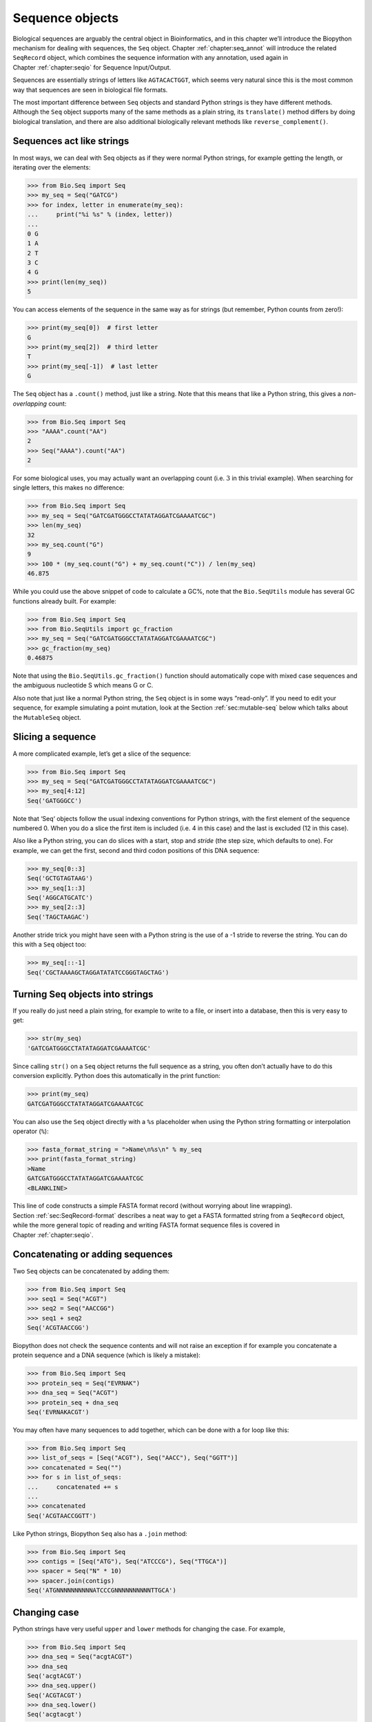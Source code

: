 .. _`chapter:seq_objects`:

Sequence objects
================

Biological sequences are arguably the central object in Bioinformatics,
and in this chapter we’ll introduce the Biopython mechanism for dealing
with sequences, the ``Seq`` object.
Chapter :ref:`chapter:seq_annot` will introduce the
related ``SeqRecord`` object, which combines the sequence information
with any annotation, used again in
Chapter :ref:`chapter:seqio` for Sequence Input/Output.

Sequences are essentially strings of letters like ``AGTACACTGGT``, which
seems very natural since this is the most common way that sequences are
seen in biological file formats.

The most important difference between ``Seq`` objects and standard
Python strings is they have different methods. Although the ``Seq``
object supports many of the same methods as a plain string, its
``translate()`` method differs by doing biological translation, and
there are also additional biologically relevant methods like
``reverse_complement()``.

Sequences act like strings
--------------------------

In most ways, we can deal with Seq objects as if they were normal Python
strings, for example getting the length, or iterating over the elements:

.. doctest

.. code:: pycon

   >>> from Bio.Seq import Seq
   >>> my_seq = Seq("GATCG")
   >>> for index, letter in enumerate(my_seq):
   ...     print("%i %s" % (index, letter))
   ...
   0 G
   1 A
   2 T
   3 C
   4 G
   >>> print(len(my_seq))
   5

You can access elements of the sequence in the same way as for strings
(but remember, Python counts from zero!):

.. cont-doctest

.. code:: pycon

   >>> print(my_seq[0])  # first letter
   G
   >>> print(my_seq[2])  # third letter
   T
   >>> print(my_seq[-1])  # last letter
   G

The ``Seq`` object has a ``.count()`` method, just like a string. Note
that this means that like a Python string, this gives a
*non-overlapping* count:

.. doctest

.. code:: pycon

   >>> from Bio.Seq import Seq
   >>> "AAAA".count("AA")
   2
   >>> Seq("AAAA").count("AA")
   2

For some biological uses, you may actually want an overlapping count
(i.e. :math:`3` in this trivial example). When searching for single
letters, this makes no difference:

.. doctest

.. code:: pycon

   >>> from Bio.Seq import Seq
   >>> my_seq = Seq("GATCGATGGGCCTATATAGGATCGAAAATCGC")
   >>> len(my_seq)
   32
   >>> my_seq.count("G")
   9
   >>> 100 * (my_seq.count("G") + my_seq.count("C")) / len(my_seq)
   46.875

While you could use the above snippet of code to calculate a GC%, note
that the ``Bio.SeqUtils`` module has several GC functions already built.
For example:

.. doctest

.. code:: pycon

   >>> from Bio.Seq import Seq
   >>> from Bio.SeqUtils import gc_fraction
   >>> my_seq = Seq("GATCGATGGGCCTATATAGGATCGAAAATCGC")
   >>> gc_fraction(my_seq)
   0.46875

Note that using the ``Bio.SeqUtils.gc_fraction()`` function should
automatically cope with mixed case sequences and the ambiguous
nucleotide S which means G or C.

Also note that just like a normal Python string, the ``Seq`` object is
in some ways “read-only”. If you need to edit your sequence, for example
simulating a point mutation, look at the
Section :ref:`sec:mutable-seq` below which talks about the
``MutableSeq`` object.

Slicing a sequence
------------------

A more complicated example, let’s get a slice of the sequence:

.. doctest

.. code:: pycon

   >>> from Bio.Seq import Seq
   >>> my_seq = Seq("GATCGATGGGCCTATATAGGATCGAAAATCGC")
   >>> my_seq[4:12]
   Seq('GATGGGCC')

Note that ‘Seq‘ objects follow the usual indexing conventions for Python
strings, with the first element of the sequence numbered 0. When you do
a slice the first item is included (i.e. 4 in this case) and the last is
excluded (12 in this case).

Also like a Python string, you can do slices with a start, stop and
*stride* (the step size, which defaults to one). For example, we can get
the first, second and third codon positions of this DNA sequence:

.. cont-doctest

.. code:: pycon

   >>> my_seq[0::3]
   Seq('GCTGTAGTAAG')
   >>> my_seq[1::3]
   Seq('AGGCATGCATC')
   >>> my_seq[2::3]
   Seq('TAGCTAAGAC')

Another stride trick you might have seen with a Python string is the use
of a -1 stride to reverse the string. You can do this with a ``Seq``
object too:

.. cont-doctest

.. code:: pycon

   >>> my_seq[::-1]
   Seq('CGCTAAAAGCTAGGATATATCCGGGTAGCTAG')

.. _`sec:seq-to-string`:

Turning Seq objects into strings
--------------------------------

If you really do just need a plain string, for example to write to a
file, or insert into a database, then this is very easy to get:

.. cont-doctest

.. code:: pycon

   >>> str(my_seq)
   'GATCGATGGGCCTATATAGGATCGAAAATCGC'

Since calling ``str()`` on a ``Seq`` object returns the full sequence as
a string, you often don’t actually have to do this conversion
explicitly. Python does this automatically in the print function:

.. cont-doctest

.. code:: pycon

   >>> print(my_seq)
   GATCGATGGGCCTATATAGGATCGAAAATCGC

You can also use the ``Seq`` object directly with a ``%s`` placeholder
when using the Python string formatting or interpolation operator
(``%``):

.. cont-doctest

.. code:: pycon

   >>> fasta_format_string = ">Name\n%s\n" % my_seq
   >>> print(fasta_format_string)
   >Name
   GATCGATGGGCCTATATAGGATCGAAAATCGC
   <BLANKLINE>

This line of code constructs a simple FASTA format record (without
worrying about line wrapping).
Section :ref:`sec:SeqRecord-format` describes a
neat way to get a FASTA formatted string from a ``SeqRecord`` object,
while the more general topic of reading and writing FASTA format
sequence files is covered in
Chapter :ref:`chapter:seqio`.

Concatenating or adding sequences
---------------------------------

Two ``Seq`` objects can be concatenated by adding them:

.. doctest

.. code:: pycon

   >>> from Bio.Seq import Seq
   >>> seq1 = Seq("ACGT")
   >>> seq2 = Seq("AACCGG")
   >>> seq1 + seq2
   Seq('ACGTAACCGG')

Biopython does not check the sequence contents and will not raise an
exception if for example you concatenate a protein sequence and a DNA
sequence (which is likely a mistake):

.. doctest

.. code:: pycon

   >>> from Bio.Seq import Seq
   >>> protein_seq = Seq("EVRNAK")
   >>> dna_seq = Seq("ACGT")
   >>> protein_seq + dna_seq
   Seq('EVRNAKACGT')

You may often have many sequences to add together, which can be done
with a for loop like this:

.. doctest

.. code:: pycon

   >>> from Bio.Seq import Seq
   >>> list_of_seqs = [Seq("ACGT"), Seq("AACC"), Seq("GGTT")]
   >>> concatenated = Seq("")
   >>> for s in list_of_seqs:
   ...     concatenated += s
   ...
   >>> concatenated
   Seq('ACGTAACCGGTT')

Like Python strings, Biopython ``Seq`` also has a ``.join`` method:

.. doctest

.. code:: pycon

   >>> from Bio.Seq import Seq
   >>> contigs = [Seq("ATG"), Seq("ATCCCG"), Seq("TTGCA")]
   >>> spacer = Seq("N" * 10)
   >>> spacer.join(contigs)
   Seq('ATGNNNNNNNNNNATCCCGNNNNNNNNNNTTGCA')

Changing case
-------------

Python strings have very useful ``upper`` and ``lower`` methods for
changing the case. For example,

.. doctest

.. code:: pycon

   >>> from Bio.Seq import Seq
   >>> dna_seq = Seq("acgtACGT")
   >>> dna_seq
   Seq('acgtACGT')
   >>> dna_seq.upper()
   Seq('ACGTACGT')
   >>> dna_seq.lower()
   Seq('acgtacgt')

These are useful for doing case insensitive matching:

.. cont-doctest

.. code:: pycon

   >>> "GTAC" in dna_seq
   False
   >>> "GTAC" in dna_seq.upper()
   True

.. _`sec:seq-reverse-complement`:

Nucleotide sequences and (reverse) complements
----------------------------------------------

For nucleotide sequences, you can easily obtain the complement or
reverse complement of a ``Seq`` object using its built-in methods:

.. doctest

.. code:: pycon

   >>> from Bio.Seq import Seq
   >>> my_seq = Seq("GATCGATGGGCCTATATAGGATCGAAAATCGC")
   >>> my_seq
   Seq('GATCGATGGGCCTATATAGGATCGAAAATCGC')
   >>> my_seq.complement()
   Seq('CTAGCTACCCGGATATATCCTAGCTTTTAGCG')
   >>> my_seq.reverse_complement()
   Seq('GCGATTTTCGATCCTATATAGGCCCATCGATC')

As mentioned earlier, an easy way to just reverse a ``Seq`` object (or a
Python string) is slice it with -1 step:

.. cont-doctest

.. code:: pycon

   >>> my_seq[::-1]
   Seq('CGCTAAAAGCTAGGATATATCCGGGTAGCTAG')

If you do accidentally end up trying to do something weird like taking
the (reverse) complement of a protein sequence, the results are
biologically meaningless:

.. doctest

.. code:: pycon

   >>> from Bio.Seq import Seq
   >>> protein_seq = Seq("EVRNAK")
   >>> protein_seq.complement()
   Seq('EBYNTM')

Here the letter “E” is not a valid IUPAC ambiguity code for nucleotides,
so was not complemented. However, “V” means “A”, “C” or “G” and has
complement “B“, and so on.

The example in
Section :ref:`sec:SeqIO-reverse-complement`
combines the ``Seq`` object’s reverse complement method with
``Bio.SeqIO`` for sequence input/output.

Transcription
-------------

Before talking about transcription, I want to try to clarify the strand
issue. Consider the following (made up) stretch of double stranded DNA
which encodes a short peptide:

.. math::

   \begin{gathered}
       \text{DNA coding strand (aka Crick strand, strand } +1 \text{)} \\
       \text{5'} \qquad \texttt{ATGGCCATTGTAATGGGCCGCTGAAAGGGTGCCCGATAG} \qquad \text{3'} \\
       \texttt{|||||||||||||||||||||||||||||||||||||||} \\
       \text{3'} \qquad \texttt{TACCGGTAACATTACCCGGCGACTTTCCCACGGGCTATC} \qquad \text{5'} \\
       \text{DNA template strand (aka Watson strand, strand } -1 \text{)}
   \end{gathered}

Transcription of this DNA sequence produces the following RNA sequence:

.. math::

   \begin{gathered}
       \text{5'} \qquad \texttt{AUGGCCAUUGUAAUGGGCCGCUGAAAGGGUGCCCGAUAG} \qquad \text{3'} \\
       \text{Single-stranded messenger RNA}
   \end{gathered}

The actual biological transcription process works from the template
strand, doing a reverse complement (TCAG :math:`\rightarrow` CUGA) to
give the mRNA. However, in Biopython and bioinformatics in general, we
typically work directly with the coding strand because this means we can
get the mRNA sequence just by switching T :math:`\rightarrow` U.

Now let’s actually get down to doing a transcription in Biopython.
First, let’s create ``Seq`` objects for the coding and template DNA
strands:

.. doctest

.. code:: pycon

   >>> from Bio.Seq import Seq
   >>> coding_dna = Seq("ATGGCCATTGTAATGGGCCGCTGAAAGGGTGCCCGATAG")
   >>> coding_dna
   Seq('ATGGCCATTGTAATGGGCCGCTGAAAGGGTGCCCGATAG')
   >>> template_dna = coding_dna.reverse_complement()
   >>> template_dna
   Seq('CTATCGGGCACCCTTTCAGCGGCCCATTACAATGGCCAT')

These should match the figure above - remember by convention nucleotide
sequences are normally read from the 5’ to 3’ direction, while in the
figure the template strand is shown reversed.

Now let’s transcribe the coding strand into the corresponding mRNA,
using the ``Seq`` object’s built in ``transcribe`` method:

.. cont-doctest

.. code:: pycon

   >>> coding_dna
   Seq('ATGGCCATTGTAATGGGCCGCTGAAAGGGTGCCCGATAG')
   >>> messenger_rna = coding_dna.transcribe()
   >>> messenger_rna
   Seq('AUGGCCAUUGUAAUGGGCCGCUGAAAGGGUGCCCGAUAG')

As you can see, all this does is to replace T by U.

If you do want to do a true biological transcription starting with the
template strand, then this becomes a two-step process:

.. cont-doctest

.. code:: pycon

   >>> template_dna.reverse_complement().transcribe()
   Seq('AUGGCCAUUGUAAUGGGCCGCUGAAAGGGUGCCCGAUAG')

The ``Seq`` object also includes a back-transcription method for going
from the mRNA to the coding strand of the DNA. Again, this is a simple U
:math:`\rightarrow` T substitution:

.. doctest

.. code:: pycon

   >>> from Bio.Seq import Seq
   >>> messenger_rna = Seq("AUGGCCAUUGUAAUGGGCCGCUGAAAGGGUGCCCGAUAG")
   >>> messenger_rna
   Seq('AUGGCCAUUGUAAUGGGCCGCUGAAAGGGUGCCCGAUAG')
   >>> messenger_rna.back_transcribe()
   Seq('ATGGCCATTGTAATGGGCCGCTGAAAGGGTGCCCGATAG')

*Note:* The ``Seq`` object’s ``transcribe`` and ``back_transcribe``
methods were added in Biopython 1.49. For older releases you would have
to use the ``Bio.Seq`` module’s functions instead, see
Section :ref:`sec:seq-module-functions`.

.. _`sec:translation`:

Translation
-----------

Sticking with the same example discussed in the transcription section
above, now let’s translate this mRNA into the corresponding protein
sequence - again taking advantage of one of the ``Seq`` object’s
biological methods:

.. doctest

.. code:: pycon

   >>> from Bio.Seq import Seq
   >>> messenger_rna = Seq("AUGGCCAUUGUAAUGGGCCGCUGAAAGGGUGCCCGAUAG")
   >>> messenger_rna
   Seq('AUGGCCAUUGUAAUGGGCCGCUGAAAGGGUGCCCGAUAG')
   >>> messenger_rna.translate()
   Seq('MAIVMGR*KGAR*')

You can also translate directly from the coding strand DNA sequence:

.. doctest

.. code:: pycon

   >>> from Bio.Seq import Seq
   >>> coding_dna = Seq("ATGGCCATTGTAATGGGCCGCTGAAAGGGTGCCCGATAG")
   >>> coding_dna
   Seq('ATGGCCATTGTAATGGGCCGCTGAAAGGGTGCCCGATAG')
   >>> coding_dna.translate()
   Seq('MAIVMGR*KGAR*')

You should notice in the above protein sequences that in addition to the
end stop character, there is an internal stop as well. This was a
deliberate choice of example, as it gives an excuse to talk about some
optional arguments, including different translation tables (Genetic
Codes).

The translation tables available in Biopython are based on those `from
the NCBI <https://www.ncbi.nlm.nih.gov/Taxonomy/Utils/wprintgc.cgi>`__
(see the next section of this tutorial). By default, translation will
use the *standard* genetic code (NCBI table id 1). Suppose we are
dealing with a mitochondrial sequence. We need to tell the translation
function to use the relevant genetic code instead:

.. cont-doctest

.. code:: pycon

   >>> coding_dna.translate(table="Vertebrate Mitochondrial")
   Seq('MAIVMGRWKGAR*')

You can also specify the table using the NCBI table number which is
shorter, and often included in the feature annotation of GenBank files:

.. cont-doctest

.. code:: pycon

   >>> coding_dna.translate(table=2)
   Seq('MAIVMGRWKGAR*')

Now, you may want to translate the nucleotides up to the first in frame
stop codon, and then stop (as happens in nature):

.. cont-doctest

.. code:: pycon

   >>> coding_dna.translate()
   Seq('MAIVMGR*KGAR*')
   >>> coding_dna.translate(to_stop=True)
   Seq('MAIVMGR')
   >>> coding_dna.translate(table=2)
   Seq('MAIVMGRWKGAR*')
   >>> coding_dna.translate(table=2, to_stop=True)
   Seq('MAIVMGRWKGAR')

Notice that when you use the ``to_stop`` argument, the stop codon itself
is not translated - and the stop symbol is not included at the end of
your protein sequence.

You can even specify the stop symbol if you don’t like the default
asterisk:

.. cont-doctest

.. code:: pycon

   >>> coding_dna.translate(table=2, stop_symbol="@")
   Seq('MAIVMGRWKGAR@')

Now, suppose you have a complete coding sequence CDS, which is to say a
nucleotide sequence (e.g. mRNA – after any splicing) which is a whole
number of codons (i.e. the length is a multiple of three), commences
with a start codon, ends with a stop codon, and has no internal in-frame
stop codons. In general, given a complete CDS, the default translate
method will do what you want (perhaps with the ``to_stop`` option).
However, what if your sequence uses a non-standard start codon? This
happens a lot in bacteria – for example the gene yaaX in *E. coli*
K12:

.. code:: pycon

   >>> from Bio.Seq import Seq
   >>> gene = Seq(
   ...     "GTGAAAAAGATGCAATCTATCGTACTCGCACTTTCCCTGGTTCTGGTCGCTCCCATGGCA"
   ...     "GCACAGGCTGCGGAAATTACGTTAGTCCCGTCAGTAAAATTACAGATAGGCGATCGTGAT"
   ...     "AATCGTGGCTATTACTGGGATGGAGGTCACTGGCGCGACCACGGCTGGTGGAAACAACAT"
   ...     "TATGAATGGCGAGGCAATCGCTGGCACCTACACGGACCGCCGCCACCGCCGCGCCACCAT"
   ...     "AAGAAAGCTCCTCATGATCATCACGGCGGTCATGGTCCAGGCAAACATCACCGCTAA"
   ... )
   >>> gene.translate(table="Bacterial")
   Seq('VKKMQSIVLALSLVLVAPMAAQAAEITLVPSVKLQIGDRDNRGYYWDGGHWRDH...HR*',
   ProteinAlpabet())
   >>> gene.translate(table="Bacterial", to_stop=True)
   Seq('VKKMQSIVLALSLVLVAPMAAQAAEITLVPSVKLQIGDRDNRGYYWDGGHWRDH...HHR')

In the bacterial genetic code ``GTG`` is a valid start codon, and while
it does *normally* encode Valine, if used as a start codon it should be
translated as methionine. This happens if you tell Biopython your
sequence is a complete CDS:

.. code:: pycon

   >>> gene.translate(table="Bacterial", cds=True)
   Seq('MKKMQSIVLALSLVLVAPMAAQAAEITLVPSVKLQIGDRDNRGYYWDGGHWRDH...HHR')

In addition to telling Biopython to translate an alternative start codon
as methionine, using this option also makes sure your sequence really is
a valid CDS (you’ll get an exception if not).

The example in Section :ref:`sec:SeqIO-translate`
combines the ``Seq`` object’s translate method with ``Bio.SeqIO`` for
sequence input/output.

Translation Tables
------------------

In the previous sections we talked about the ``Seq`` object translation
method (and mentioned the equivalent function in the ``Bio.Seq`` module
– see Section :ref:`sec:seq-module-functions`). Internally these
use codon table objects derived from the NCBI information at
ftp://ftp.ncbi.nlm.nih.gov/entrez/misc/data/gc.prt, also shown on
https://www.ncbi.nlm.nih.gov/Taxonomy/Utils/wprintgc.cgi in a much more
readable layout.

As before, let’s just focus on two choices: the Standard translation
table, and the translation table for Vertebrate Mitochondrial DNA.

.. doctest

.. code:: pycon

   >>> from Bio.Data import CodonTable
   >>> standard_table = CodonTable.unambiguous_dna_by_name["Standard"]
   >>> mito_table = CodonTable.unambiguous_dna_by_name["Vertebrate Mitochondrial"]

Alternatively, these tables are labeled with ID numbers 1 and 2,
respectively:

.. cont-doctest

.. code:: pycon

   >>> from Bio.Data import CodonTable
   >>> standard_table = CodonTable.unambiguous_dna_by_id[1]
   >>> mito_table = CodonTable.unambiguous_dna_by_id[2]

You can compare the actual tables visually by printing them:

.. code:: pycon

   >>> print(standard_table)
   Table 1 Standard, SGC0

     |  T      |  C      |  A      |  G      |
   --+---------+---------+---------+---------+--
   T | TTT F   | TCT S   | TAT Y   | TGT C   | T
   T | TTC F   | TCC S   | TAC Y   | TGC C   | C
   T | TTA L   | TCA S   | TAA Stop| TGA Stop| A
   T | TTG L(s)| TCG S   | TAG Stop| TGG W   | G
   --+---------+---------+---------+---------+--
   C | CTT L   | CCT P   | CAT H   | CGT R   | T
   C | CTC L   | CCC P   | CAC H   | CGC R   | C
   C | CTA L   | CCA P   | CAA Q   | CGA R   | A
   C | CTG L(s)| CCG P   | CAG Q   | CGG R   | G
   --+---------+---------+---------+---------+--
   A | ATT I   | ACT T   | AAT N   | AGT S   | T
   A | ATC I   | ACC T   | AAC N   | AGC S   | C
   A | ATA I   | ACA T   | AAA K   | AGA R   | A
   A | ATG M(s)| ACG T   | AAG K   | AGG R   | G
   --+---------+---------+---------+---------+--
   G | GTT V   | GCT A   | GAT D   | GGT G   | T
   G | GTC V   | GCC A   | GAC D   | GGC G   | C
   G | GTA V   | GCA A   | GAA E   | GGA G   | A
   G | GTG V   | GCG A   | GAG E   | GGG G   | G
   --+---------+---------+---------+---------+--

and:

.. code:: pycon

   >>> print(mito_table)
   Table 2 Vertebrate Mitochondrial, SGC1

     |  T      |  C      |  A      |  G      |
   --+---------+---------+---------+---------+--
   T | TTT F   | TCT S   | TAT Y   | TGT C   | T
   T | TTC F   | TCC S   | TAC Y   | TGC C   | C
   T | TTA L   | TCA S   | TAA Stop| TGA W   | A
   T | TTG L   | TCG S   | TAG Stop| TGG W   | G
   --+---------+---------+---------+---------+--
   C | CTT L   | CCT P   | CAT H   | CGT R   | T
   C | CTC L   | CCC P   | CAC H   | CGC R   | C
   C | CTA L   | CCA P   | CAA Q   | CGA R   | A
   C | CTG L   | CCG P   | CAG Q   | CGG R   | G
   --+---------+---------+---------+---------+--
   A | ATT I(s)| ACT T   | AAT N   | AGT S   | T
   A | ATC I(s)| ACC T   | AAC N   | AGC S   | C
   A | ATA M(s)| ACA T   | AAA K   | AGA Stop| A
   A | ATG M(s)| ACG T   | AAG K   | AGG Stop| G
   --+---------+---------+---------+---------+--
   G | GTT V   | GCT A   | GAT D   | GGT G   | T
   G | GTC V   | GCC A   | GAC D   | GGC G   | C
   G | GTA V   | GCA A   | GAA E   | GGA G   | A
   G | GTG V(s)| GCG A   | GAG E   | GGG G   | G
   --+---------+---------+---------+---------+--

You may find these following properties useful – for example if you are
trying to do your own gene finding:

.. cont-doctest

.. code:: pycon

   >>> mito_table.stop_codons
   ['TAA', 'TAG', 'AGA', 'AGG']
   >>> mito_table.start_codons
   ['ATT', 'ATC', 'ATA', 'ATG', 'GTG']
   >>> mito_table.forward_table["ACG"]
   'T'

.. _`sec:seq-comparison`:

Comparing Seq objects
---------------------

Sequence comparison is actually a very complicated topic, and there is
no easy way to decide if two sequences are equal. The basic problem is
the meaning of the letters in a sequence are context dependent - the
letter “A” could be part of a DNA, RNA or protein sequence. Biopython
can track the molecule type, so comparing two ``Seq`` objects could mean
considering this too.

Should a DNA fragment “ACG” and an RNA fragment “ACG” be equal? What
about the peptide “ACG”? Or the Python string “ACG”? In everyday use,
your sequences will generally all be the same type of (all DNA, all RNA,
or all protein). Well, as of Biopython 1.65, sequence comparison only
looks at the sequence and compares like the Python string.

.. doctest

.. code:: pycon

   >>> from Bio.Seq import Seq
   >>> seq1 = Seq("ACGT")
   >>> "ACGT" == seq1
   True
   >>> seq1 == "ACGT"
   True

As an extension to this, using sequence objects as keys in a Python
dictionary is equivalent to using the sequence as a plain string for the
key. See also Section :ref:`sec:seq-to-string`.

Sequences with unknown sequence contents
----------------------------------------

In some cases, the length of a sequence may be known but not the actual
letters constituting it. For example, GenBank and EMBL files may
represent a genomic DNA sequence only by its config information, without
specifying the sequence contents explicitly. Such sequences can be
represented by creating a ``Seq`` object with the argument ``None``,
followed by the sequence length:

.. doctest

.. code:: pycon

   >>> from Bio.Seq import Seq
   >>> unknown_seq = Seq(None, 10)

The ``Seq`` object thus created has a well-defined length. Any attempt
to access the sequence contents, however, will raise an
``UndefinedSequenceError``:

.. cont-doctest

.. code:: pycon

   >>> unknown_seq
   Seq(None, length=10)
   >>> len(unknown_seq)
   10
   >>> print(unknown_seq)
   Traceback (most recent call last):
   ...
   Bio.Seq.UndefinedSequenceError: Sequence content is undefined
   >>>

.. _`sec:partial-seq`:

Sequences with partially defined sequence contents
--------------------------------------------------

Sometimes the sequence contents is defined for parts of the sequence
only, and undefined elsewhere. For example, the following excerpt of a
MAF (Multiple Alignment Format) file shows an alignment of human, chimp,
macaque, mouse, rat, dog, and opossum genome sequences:

.. code:: text

   s hg38.chr7     117512683 36 + 159345973 TTGAAAACCTGAATGTGAGAGTCAGTCAAGGATAGT
   s panTro4.chr7  119000876 36 + 161824586 TTGAAAACCTGAATGTGAGAGTCACTCAAGGATAGT
   s rheMac3.chr3  156330991 36 + 198365852 CTGAAATCCTGAATGTGAGAGTCAATCAAGGATGGT
   s mm10.chr6      18207101 36 + 149736546 CTGAAAACCTAAGTAGGAGAATCAACTAAGGATAAT
   s rn5.chr4       42326848 36 + 248343840 CTGAAAACCTAAGTAGGAGAGACAGTTAAAGATAAT
   s canFam3.chr14  56325207 36 +  60966679 TTGAAAAACTGATTATTAGAGTCAATTAAGGATAGT
   s monDom5.chr8  173163865 36 + 312544902 TTAAGAAACTGGAAATGAGGGTTGAATGACAAACTT

In each row, the first number indicates the starting position (in
zero-based coordinates) of the aligned sequence on the chromosome,
followed by the size of the aligned sequence, the strand, the size of
the full chromosome, and the aligned sequence.

A ``Seq`` object representing such a partially defined sequence can be
created using a dictionary for the ``data`` argument, where the keys are
the starting coordinates of the known sequence segments, and the values
are the corresponding sequence contents. For example, for the first
sequence we would use

.. doctest

.. code:: pycon

   >>> from Bio.Seq import Seq
   >>> seq = Seq({117512683: "TTGAAAACCTGAATGTGAGAGTCAGTCAAGGATAGT"}, length=159345973)

Extracting a subsequence from a partially define sequence may return a
fully defined sequence, an undefined sequence, or a partially defined
sequence, depending on the coordinates:

.. cont-doctest

.. code:: pycon

   >>> seq[1000:1020]
   Seq(None, length=20)
   >>> seq[117512690:117512700]
   Seq('CCTGAATGTG')
   >>> seq[117512670:117512690]
   Seq({13: 'TTGAAAA'}, length=20)
   >>> seq[117512700:]
   Seq({0: 'AGAGTCAGTCAAGGATAGT'}, length=41833273)

Partially defined sequences can also be created by appending sequences,
if at least one of the sequences is partially or fully undefined:

.. cont-doctest

.. code:: pycon

   >>> seq = Seq("ACGT")
   >>> undefined_seq = Seq(None, length=10)
   >>> seq + undefined_seq + seq
   Seq({0: 'ACGT', 14: 'ACGT'}, length=18)

.. _`sec:mutable-seq`:

MutableSeq objects
------------------

Just like the normal Python string, the ``Seq`` object is “read only”,
or in Python terminology, immutable. Apart from wanting the ``Seq``
object to act like a string, this is also a useful default since in many
biological applications you want to ensure you are not changing your
sequence data:

.. doctest

.. code:: pycon

   >>> from Bio.Seq import Seq
   >>> my_seq = Seq("GCCATTGTAATGGGCCGCTGAAAGGGTGCCCGA")

Observe what happens if you try to edit the sequence:

.. cont-doctest

.. code:: pycon

   >>> my_seq[5] = "G"
   Traceback (most recent call last):
   ...
   TypeError: 'Seq' object does not support item assignment

However, you can convert it into a mutable sequence (a ``MutableSeq``
object) and do pretty much anything you want with it:

.. cont-doctest

.. code:: pycon

   >>> from Bio.Seq import MutableSeq
   >>> mutable_seq = MutableSeq(my_seq)
   >>> mutable_seq
   MutableSeq('GCCATTGTAATGGGCCGCTGAAAGGGTGCCCGA')

Alternatively, you can create a ``MutableSeq`` object directly from a
string:

.. doctest

.. code:: pycon

   >>> from Bio.Seq import MutableSeq
   >>> mutable_seq = MutableSeq("GCCATTGTAATGGGCCGCTGAAAGGGTGCCCGA")

Either way will give you a sequence object which can be changed:

.. cont-doctest

.. code:: pycon

   >>> mutable_seq
   MutableSeq('GCCATTGTAATGGGCCGCTGAAAGGGTGCCCGA')
   >>> mutable_seq[5] = "C"
   >>> mutable_seq
   MutableSeq('GCCATCGTAATGGGCCGCTGAAAGGGTGCCCGA')
   >>> mutable_seq.remove("T")
   >>> mutable_seq
   MutableSeq('GCCACGTAATGGGCCGCTGAAAGGGTGCCCGA')
   >>> mutable_seq.reverse()
   >>> mutable_seq
   MutableSeq('AGCCCGTGGGAAAGTCGCCGGGTAATGCACCG')

Note that the ``MutableSeq`` object’s ``reverse()`` method, like the
``reverse()`` method of a Python list, reverses the sequence in place.

An important technical difference between mutable and immutable objects
in Python means that you can’t use a ``MutableSeq`` object as a
dictionary key, but you can use a Python string or a ``Seq`` object in
this way.

Once you have finished editing your a ``MutableSeq`` object, it’s easy
to get back to a read-only ``Seq`` object should you need to:

.. cont-doctest

.. code:: pycon

   >>> from Bio.Seq import Seq
   >>> new_seq = Seq(mutable_seq)
   >>> new_seq
   Seq('AGCCCGTGGGAAAGTCGCCGGGTAATGCACCG')

You can also get a string from a ``MutableSeq`` object just like from a
``Seq`` object (Section :ref:`sec:seq-to-string`).

Finding subsequences
--------------------

Sequence objects have ``find``, ``rfind``, ``index``, and ``rindex``
methods that perform the same function as the corresponding methods
on plain string objects. The only difference is that the subsequence
can be a string (``str``), ``bytes``, ``bytearray``, ``Seq``, or
``MutableSeq`` object:

.. doctest

.. code:: pycon

   >>> from Bio.Seq import Seq, MutableSeq
   >>> seq = Seq("GCCATTGTAATGGGCCGCTGAAAGGGTGCCCGA")
   >>> seq.index("ATGGGCCGC")
   9
   >>> seq.index(b"ATGGGCCGC")
   9
   >>> seq.index(bytearray(b"ATGGGCCGC"))
   9
   >>> seq.index(Seq("ATGGGCCGC"))
   9
   >>> seq.index(MutableSeq("ATGGGCCGC"))
   9

A ``ValueError`` is raised if the subsequence is not found:

.. cont-doctest

.. code:: pycon

   >>> seq.index("ACTG")  # doctest:+ELLIPSIS
   Traceback (most recent call last):
   ...
   ValueError: ...

while the ``find`` method returns -1 if the subsequence is not found:

.. cont-doctest

.. code:: pycon

   >>> seq.find("ACTG")
   -1

The methods ``rfind`` and ``rindex`` search for the subsequence starting
from the right hand side of the sequence:

.. cont-doctest

.. code:: pycon

   >>> seq.find("CC")
   1
   >>> seq.rfind("CC")
   29

Use the ``search`` method to search for multiple subsequences at the same
time. This method returns an iterator:

.. cont-doctest

.. code:: pycon

   >>> for index, sub in seq.search(["CC", "GGG", "CC"]):
   ...     print(index, sub)
   ...
   1 CC
   11 GGG
   14 CC
   23 GGG
   28 CC
   29 CC

The ``search`` method also takes plain strings, ``bytes``, ``bytearray``,
``Seq``, and ``MutableSeq`` objects as subsequences; identical subsequences
are reported only once, as in the example above.

.. _`sec:seq-module-functions`:

Working with strings directly
-----------------------------

To close this chapter, for those you who *really* don’t want to use the
sequence objects (or who prefer a functional programming style to an
object orientated one), there are module level functions in ``Bio.Seq``
will accept plain Python strings, ``Seq`` objects or ``MutableSeq``
objects:

.. doctest

.. code:: pycon

   >>> from Bio.Seq import reverse_complement, transcribe, back_transcribe, translate
   >>> my_string = "GCTGTTATGGGTCGTTGGAAGGGTGGTCGTGCTGCTGGTTAG"
   >>> reverse_complement(my_string)
   'CTAACCAGCAGCACGACCACCCTTCCAACGACCCATAACAGC'
   >>> transcribe(my_string)
   'GCUGUUAUGGGUCGUUGGAAGGGUGGUCGUGCUGCUGGUUAG'
   >>> back_transcribe(my_string)
   'GCTGTTATGGGTCGTTGGAAGGGTGGTCGTGCTGCTGGTTAG'
   >>> translate(my_string)
   'AVMGRWKGGRAAG*'

You are, however, encouraged to work with ``Seq`` objects by default.
